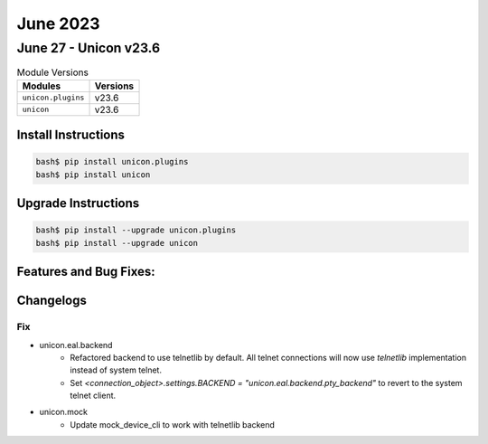 June 2023
==========

June 27 - Unicon v23.6 
------------------------



.. csv-table:: Module Versions
    :header: "Modules", "Versions"

        ``unicon.plugins``, v23.6 
        ``unicon``, v23.6 

Install Instructions
^^^^^^^^^^^^^^^^^^^^

.. code-block:: bash

    bash$ pip install unicon.plugins
    bash$ pip install unicon

Upgrade Instructions
^^^^^^^^^^^^^^^^^^^^

.. code-block:: bash

    bash$ pip install --upgrade unicon.plugins
    bash$ pip install --upgrade unicon

Features and Bug Fixes:
^^^^^^^^^^^^^^^^^^^^^^^




Changelogs
^^^^^^^^^^
--------------------------------------------------------------------------------
                                      Fix                                       
--------------------------------------------------------------------------------

* unicon.eal.backend
    * Refactored backend to use telnetlib by default. All telnet connections will now use `telnetlib` implementation instead of system telnet.
    * Set `<connection_object>.settings.BACKEND = "unicon.eal.backend.pty_backend"` to revert to the system telnet client.

* unicon.mock
    * Update mock_device_cli to work with telnetlib backend


